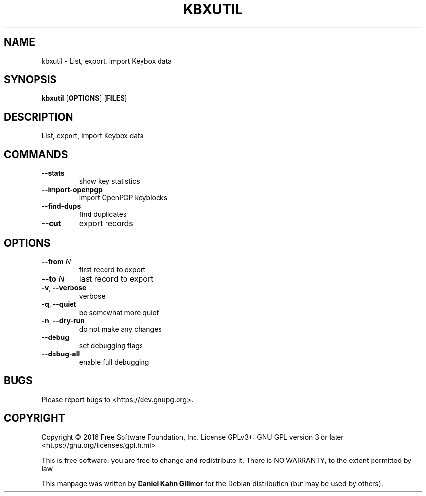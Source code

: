 .TH KBXUTIL "1" "March 2016" "kbxutil (GnuPG) 2.1.11" "User Commands"

.SH NAME
kbxutil \- List, export, import Keybox data

.SH SYNOPSIS
.B kbxutil
.RB [ OPTIONS ]
.RB [ FILES ]

.SH DESCRIPTION
List, export, import Keybox data

.SH COMMANDS
.TP
.B \-\-stats
show key statistics
.TP
.B \-\-import\-openpgp
import OpenPGP keyblocks
.TP
.B \-\-find\-dups
find duplicates
.TP
.B \-\-cut
export records

.SH OPTIONS
.TP
.BI \-\-from " N"
first record to export
.TP
.BI \-\-to " N"
last record to export
.TP
.BR \-v ", " \-\-verbose
verbose
.TP
.BR \-q ", " \-\-quiet
be somewhat more quiet
.TP
.BR \-n ", " \-\-dry\-run
do not make any changes
.TP
.B \-\-debug
set debugging flags
.TP
.B \-\-debug\-all
enable full debugging

.SH BUGS
Please report bugs to <https://dev.gnupg.org>.

.SH COPYRIGHT
Copyright \(co 2016 Free Software Foundation, Inc.
License GPLv3+: GNU GPL version 3 or later <https://gnu.org/licenses/gpl.html>

This is free software: you are free to change and redistribute it.
There is NO WARRANTY, to the extent permitted by law.

This manpage was written by \fBDaniel Kahn Gillmor\fR for the Debian
distribution (but may be used by others).
